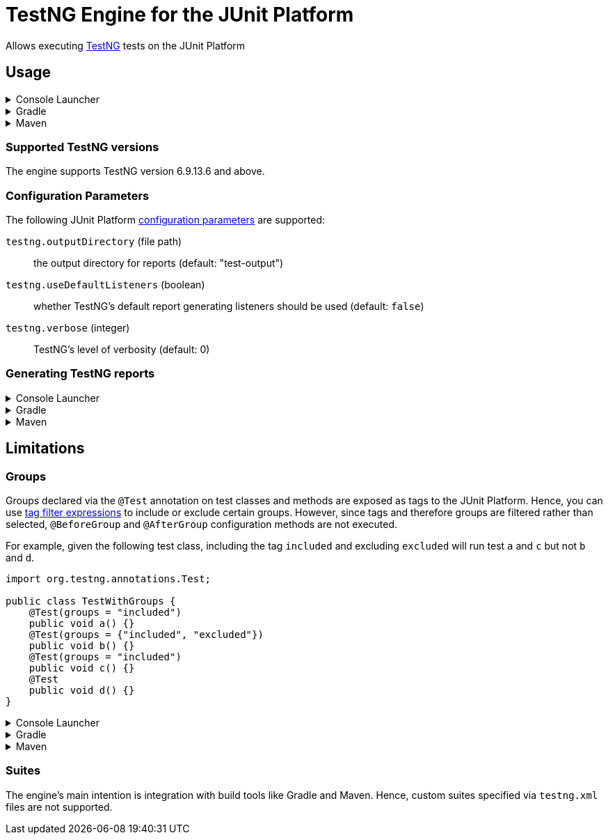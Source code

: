 = TestNG Engine for the JUnit Platform
:jcommander-version: 1.72
:jquery-version: 3.5.1
:junit-platform-version: 1.7.2
:surefire-version: 3.0.0-M5
:testng-min-version: 6.9.13.6
:testng-max-version: 7.4.0
:testng-engine-version: 1.0.0-SNAPSHOT

Allows executing https://testng.org[TestNG] tests on the JUnit Platform

== Usage

.Console Launcher
[%collapsible]
====
When running without a build tool, you need to download the following jars from Maven Central:

* https://search.maven.org/remotecontent?filepath=org/junit/platform/junit-platform-console-standalone/{junit-platform-version}/junit-platform-console-standalone-{junit-platform-version}.jar[junit-platform-console-standalone-{junit-platform-version}.jar]
* https://search.maven.org/remotecontent?filepath=org/junit/support/testng-engine/{testng-engine-version}/testng-engine-{testng-engine-version}.jar[testng-engine-{testng-engine-version}.jar]
* https://search.maven.org/remotecontent?filepath=org/testng/testng/{testng-max-version}/testng-{testng-max-version}.jar[testng-{testng-max-version}.jar]
* https://search.maven.org/remotecontent?filepath=com/beust/jcommander/{jcommander-version}/jcommander-{jcommander-version}.jar[jcommander-{jcommander-version}.jar]
* https://search.maven.org/remotecontent?filepath=org/webjars/jquery/{jquery-version}/jquery-{jquery-version}.jar[jquery-{jquery-version}.jar]

The following samples assume the above jars have been downloaded to the local `lib` folder and production and test classes to `bin/main` and `bin/test`, respectively.

[source,subs="attributes+"]
----
$ java -cp 'lib/*' org.junit.platform.console.ConsoleLauncher \
       -cp bin/main -cp bin/test \
       --include-engine=testng --scan-classpath=bin/test

Thanks for using JUnit! Support its development at https://junit.org/sponsoring

╷
└─ TestNG ✔
   └─ CalculatorTests ✔
      ├─ add(int, int, int) ✔
      │  ├─ [0] 0, 1, 1 ✔
      │  ├─ [1] 1, 2, 3 ✔
      │  ├─ [2] 49, 51, 100 ✔
      │  └─ [3] 1, 100, 101 ✔
      └─ addsTwoNumbers ✔
            2021-07-04T17:43:52.223145 description = `1 + 1 = 2`

Test run finished after 38 ms
[         3 containers found      ]
[         0 containers skipped    ]
[         3 containers started    ]
[         0 containers aborted    ]
[         3 containers successful ]
[         0 containers failed     ]
[         5 tests found           ]
[         0 tests skipped         ]
[         5 tests started         ]
[         0 tests aborted         ]
[         5 tests successful      ]
[         0 tests failed          ]
----

====

.Gradle
[%collapsible]
====
[source,kotlin,subs="attributes+"]
.build.gradle[.kts]
----
dependencies {
    testImplementation("org.testng:testng:{testng-max-version}")
    testRuntimeOnly("org.junit.support:testng-engine:{testng-engine-version}") // <.>
}
tasks.test {
    useJUnitPlatform() // <.>
}
----
<.> Add the engine as an extra dependency for running tests
<.> Configure the test task to use the JUnit Platform
====

.Maven
[%collapsible]
====
[source,xml,subs="attributes+"]
.pom.xml
----
<project>
    <!-- ... -->
    <dependencies>
        <dependency>
            <groupId>org.testng</groupId>
            <artifactId>testng</artifactId>
            <version>{testng-max-version}</version>
            <scope>test</scope>
        </dependency>
        <dependency>
            <groupId>org.junit.support</groupId>
            <artifactId>testng-engine</artifactId>
            <version>{testng-engine-version}</version>
            <scope>test</scope>
        </dependency>
    </dependencies>
    <build>
        <plugins>
            <plugin>
                <artifactId>maven-surefire-plugin</artifactId>
                <version>{surefire-version}</version>
            </plugin>
        </plugins>
    </build>
    <!-- ... -->
</project>
----
====

=== Supported TestNG versions

The engine supports TestNG version {testng-min-version} and above.

=== Configuration Parameters

The following JUnit Platform https://junit.org/junit5/docs/current/user-guide/#running-tests-config-params[configuration parameters] are supported:

`testng.outputDirectory` (file path)::
the output directory for reports (default: "test-output")
+
`testng.useDefaultListeners` (boolean)::
whether TestNG's default report generating listeners should be used (default: `false`)
+
`testng.verbose` (integer)::
TestNG's level of verbosity (default: 0)

=== Generating TestNG reports

.Console Launcher
[%collapsible]
====
[source]
----
$ java -cp 'lib/*' org.junit.platform.console.ConsoleLauncher \
       -cp bin/main -cp bin/test \
       --include-engine=testng --scan-classpath=bin/test \
       --config=testng.useDefaultListeners=true \
       --config=testng.outputDirectory=test-reports
----
====

.Gradle
[%collapsible]
====
[source,kotlin,subs="attributes+"]
.build.gradle[.kts]
----
tasks.test {
    useJUnitPlatform()
    systemProperty("testng.useDefaultListeners", "true")

    val testNGReportsDir = layout.buildDirectory.dir("reports/testng")
    outputs.dir(testNGReportsDir).withPropertyName("testng-reports")
    jvmArgumentProviders += CommandLineArgumentProvider {
        listOf("-Dtestng.outputDirectory=${testNGReportsDir.get().asFile.absolutePath}")
    }
}
----
====

.Maven
[%collapsible]
====
[source,xml,subs="attributes+"]
----
<project>
    <!-- ... -->
    <build>
        <plugins>
            <plugin>
                <artifactId>maven-surefire-plugin</artifactId>
                <version>{surefire-version}</version>
                <configuration>
                    <properties>
                        <configurationParameters>
                            testng.useDefaultListeners = true
                            testng.outputDirectory = ${project.build.directory}/testng-reports
                        </configurationParameters>
                    </properties>
                </configuration>
            </plugin>
        </plugins>
    </build>
    <!-- ... -->
</project>
----
====


== Limitations

=== Groups

Groups declared via the `@Test` annotation on test classes and methods are exposed as tags to the JUnit Platform.
Hence, you can use https://junit.org/junit5/docs/current/user-guide/#running-tests-tag-expressions[tag filter expressions] to include or exclude certain groups.
However, since tags and therefore groups are filtered rather than selected, `@BeforeGroup` and `@AfterGroup` configuration methods are not executed.


For example, given the following test class, including the tag `included` and excluding `excluded` will run test `a` and `c` but not `b` and `d`.

[source,java]
----
import org.testng.annotations.Test;

public class TestWithGroups {
    @Test(groups = "included")
    public void a() {}
    @Test(groups = {"included", "excluded"})
    public void b() {}
    @Test(groups = "included")
    public void c() {}
    @Test
    public void d() {}
}
----

.Console Launcher
[%collapsible]
====
[source]
----
$ java -cp 'lib/*' org.junit.platform.console.ConsoleLauncher \
       -cp bin/main -cp bin/test \
       --include-engine=testng --scan-classpath=bin/test \
       --include-tag=included --exclude-tag=excluded
----
====

.Gradle
[%collapsible]
====
[source,kotlin,subs="attributes+"]
.build.gradle[.kts]
----
tasks.test {
    useJUnitPlatform {
        includeTags("included")
        excludeTags("excluded")
    }
}
----
====

.Maven
[%collapsible]
====
[source,xml,subs="attributes+"]
----
<project>
    <!-- ... -->
    <build>
        <plugins>
            <plugin>
                <artifactId>maven-surefire-plugin</artifactId>
                <version>{surefire-version}</version>
                <configuration>
                    <groups>included</groups>
                    <excludedGroups>excluded</excludedGroups>
                </configuration>
            </plugin>
        </plugins>
    </build>
    <!-- ... -->
</project>
----
====

=== Suites

The engine's main intention is integration with build tools like Gradle and Maven.
Hence, custom suites specified via `testng.xml` files are not supported.
